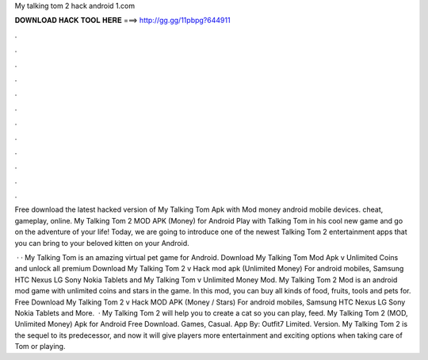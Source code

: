 My talking tom 2 hack android 1.com



𝐃𝐎𝐖𝐍𝐋𝐎𝐀𝐃 𝐇𝐀𝐂𝐊 𝐓𝐎𝐎𝐋 𝐇𝐄𝐑𝐄 ===> http://gg.gg/11pbpg?644911



.



.



.



.



.



.



.



.



.



.



.



.

Free download the latest hacked version of My Talking Tom Apk with Mod money android mobile devices. cheat, gameplay, online. My Talking Tom 2 MOD APK (Money) for Android Play with Talking Tom in his cool new game and go on the adventure of your life! Today, we are going to introduce one of the newest Talking Tom 2 entertainment apps that you can bring to your beloved kitten on your Android.

 · · My Talking Tom is an amazing virtual pet game for Android. Download My Talking Tom Mod Apk v Unlimited Coins and unlock all premium  Download My Talking Tom 2 v Hack mod apk (Unlimited Money) For android mobiles, Samsung HTC Nexus LG Sony Nokia Tablets and  My Talking Tom v Unlimited Money Mod. My Talking Tom 2 Mod is an android mod game with unlimited coins and stars in the game. In this mod, you can buy all kinds of food, fruits, tools and pets for. Free Download My Talking Tom 2 v Hack MOD APK (Money / Stars) For android mobiles, Samsung HTC Nexus LG Sony Nokia Tablets and More.  · My Talking Tom 2 will help you to create a cat so you can play, feed. My Talking Tom 2 (MOD, Unlimited Money) Apk for Android Free Download. Games, Casual. App By: Outfit7 Limited. Version. My Talking Tom 2 is the sequel to its predecessor, and now it will give players more entertainment and exciting options when taking care of Tom or playing.
